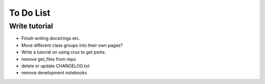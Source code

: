 
============
To Do List
============

Write tutorial
-------------- 
* Finish writing docstrings etc.
* Move different class groups into their own pages?
* Write a tutorial on using crux to get psms. 
* remove get_files from repo
* delete or update CHANGELOG.txt
* remove development notebooks
